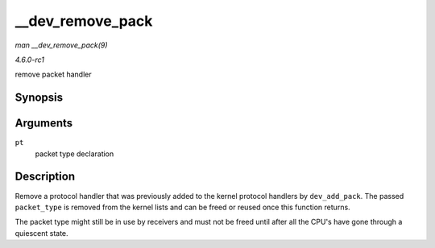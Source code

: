 
.. _API---dev-remove-pack:

=================
__dev_remove_pack
=================

*man __dev_remove_pack(9)*

*4.6.0-rc1*

remove packet handler


Synopsis
========

.. c:function:: void __dev_remove_pack( struct packet_type * pt )

Arguments
=========

``pt``
    packet type declaration


Description
===========

Remove a protocol handler that was previously added to the kernel protocol handlers by ``dev_add_pack``. The passed ``packet_type`` is removed from the kernel lists and can be
freed or reused once this function returns.

The packet type might still be in use by receivers and must not be freed until after all the CPU's have gone through a quiescent state.
